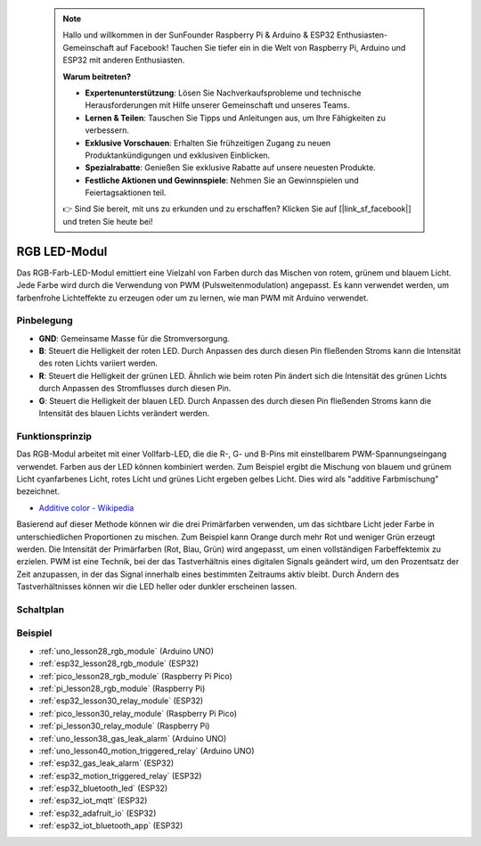 
 .. note::

    Hallo und willkommen in der SunFounder Raspberry Pi & Arduino & ESP32 Enthusiasten-Gemeinschaft auf Facebook! Tauchen Sie tiefer ein in die Welt von Raspberry Pi, Arduino und ESP32 mit anderen Enthusiasten.

    **Warum beitreten?**

    - **Expertenunterstützung**: Lösen Sie Nachverkaufsprobleme und technische Herausforderungen mit Hilfe unserer Gemeinschaft und unseres Teams.
    - **Lernen & Teilen**: Tauschen Sie Tipps und Anleitungen aus, um Ihre Fähigkeiten zu verbessern.
    - **Exklusive Vorschauen**: Erhalten Sie frühzeitigen Zugang zu neuen Produktankündigungen und exklusiven Einblicken.
    - **Spezialrabatte**: Genießen Sie exklusive Rabatte auf unsere neuesten Produkte.
    - **Festliche Aktionen und Gewinnspiele**: Nehmen Sie an Gewinnspielen und Feiertagsaktionen teil.

    👉 Sind Sie bereit, mit uns zu erkunden und zu erschaffen? Klicken Sie auf [|link_sf_facebook|] und treten Sie heute bei!

.. _cpn_rgb:

RGB LED-Modul
==========================

.. image:: img/28_rgb_module.png
    :width: 350
    :align: center

.. raw:: html

    <br/>

Das RGB-Farb-LED-Modul emittiert eine Vielzahl von Farben durch das Mischen von rotem, grünem und blauem Licht. Jede Farbe wird durch die Verwendung von PWM (Pulsweitenmodulation) angepasst. Es kann verwendet werden, um farbenfrohe Lichteffekte zu erzeugen oder um zu lernen, wie man PWM mit Arduino verwendet.

Pinbelegung
---------------------------

* **GND**: Gemeinsame Masse für die Stromversorgung.
* **B**: Steuert die Helligkeit der roten LED. Durch Anpassen des durch diesen Pin fließenden Stroms kann die Intensität des roten Lichts variiert werden.
* **R**: Steuert die Helligkeit der grünen LED. Ähnlich wie beim roten Pin ändert sich die Intensität des grünen Lichts durch Anpassen des Stromflusses durch diesen Pin.
* **G**: Steuert die Helligkeit der blauen LED. Durch Anpassen des durch diesen Pin fließenden Stroms kann die Intensität des blauen Lichts verändert werden.

Funktionsprinzip
---------------------------
Das RGB-Modul arbeitet mit einer Vollfarb-LED, die die R-, G- und B-Pins mit einstellbarem PWM-Spannungseingang verwendet.
Farben aus der LED können kombiniert werden. Zum Beispiel ergibt die Mischung von blauem und grünem Licht cyanfarbenes Licht, rotes Licht und grünes Licht ergeben gelbes Licht. Dies wird als "additive Farbmischung" bezeichnet.

* `Additive color - Wikipedia <https://en.wikipedia.org/wiki/Additive_color>`_

.. image:: img/28_rgb_module_2.png
    :width: 200
    :align: center

Basierend auf dieser Methode können wir die drei Primärfarben verwenden, um das sichtbare Licht jeder Farbe in unterschiedlichen Proportionen zu mischen. Zum Beispiel kann Orange durch mehr Rot und weniger Grün erzeugt werden. Die Intensität der Primärfarben (Rot, Blau, Grün) wird angepasst, um einen vollständigen Farbeffektemix zu erzielen. PWM ist eine Technik, bei der das Tastverhältnis eines digitalen Signals geändert wird, um den Prozentsatz der Zeit anzupassen, in der das Signal innerhalb eines bestimmten Zeitraums aktiv bleibt. Durch Ändern des Tastverhältnisses können wir die LED heller oder dunkler erscheinen lassen.

Schaltplan
---------------------------

.. image:: img/28_rgb_module_schematic.png
    :width: 100%
    :align: center

.. raw:: html

   <br/>

Beispiel
---------------------------
* :ref:`uno_lesson28_rgb_module` (Arduino UNO)
* :ref:`esp32_lesson28_rgb_module` (ESP32)
* :ref:`pico_lesson28_rgb_module` (Raspberry Pi Pico)
* :ref:`pi_lesson28_rgb_module` (Raspberry Pi)

* :ref:`esp32_lesson30_relay_module` (ESP32)
* :ref:`pico_lesson30_relay_module` (Raspberry Pi Pico)
* :ref:`pi_lesson30_relay_module` (Raspberry Pi)

* :ref:`uno_lesson38_gas_leak_alarm` (Arduino UNO)
* :ref:`uno_lesson40_motion_triggered_relay` (Arduino UNO)
* :ref:`esp32_gas_leak_alarm` (ESP32)
* :ref:`esp32_motion_triggered_relay` (ESP32)
* :ref:`esp32_bluetooth_led` (ESP32)
* :ref:`esp32_iot_mqtt` (ESP32)
* :ref:`esp32_adafruit_io` (ESP32)
* :ref:`esp32_iot_bluetooth_app` (ESP32)
